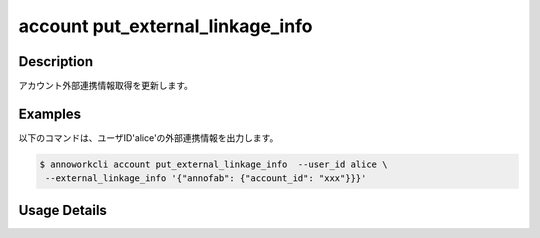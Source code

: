 ========================================
account put_external_linkage_info
========================================

Description
=================================
アカウント外部連携情報取得を更新します。



Examples
=================================


以下のコマンドは、ユーザID'alice'の外部連携情報を出力します。

.. code-block:: 

    $ annoworkcli account put_external_linkage_info  --user_id alice \
     --external_linkage_info '{"annofab": {"account_id": "xxx"}}}'






Usage Details
=================================

.. argparse::
   :ref: annoworkcli.account.put_external_linkage_info.add_parser
   :prog: annoworkcli account put_external_linkage_info
   :nosubcommands:
   :nodefaultconst: